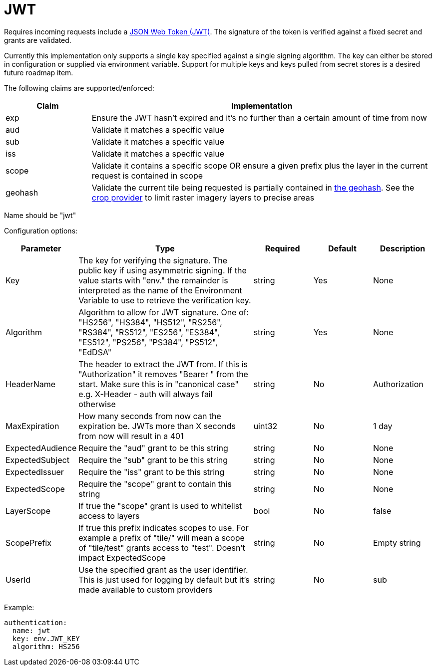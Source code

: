 = JWT

Requires incoming requests include a https://jwt.io/[JSON Web Token (JWT)]. The signature of the token is verified against a fixed secret and grants are validated.

Currently this implementation only supports a single key specified against a single signing algorithm. The key can either be stored in configuration or supplied via environment variable. Support for multiple keys and keys pulled from secret stores is a desired future roadmap item.

The following claims are supported/enforced:

[cols="1,4"]
|===
| Claim | Implementation

| exp
| Ensure the JWT hasn't expired and it's no further than a certain amount of time from now

| aud
| Validate it matches a specific value

| sub
| Validate it matches a specific value

| iss
| Validate it matches a specific value

| scope
| Validate it contains a specific scope OR ensure a given prefix plus the layer in the current request is contained in scope

| geohash
| Validate the current tile being requested is partially contained in https://en.wikipedia.org/wiki/Geohash[the geohash]. See the xref:../provider/crop.adoc[crop provider] to limit raster imagery layers to precise areas
|===

Name should be "jwt"

Configuration options:

[cols="1,3,1,1,1"]
|===
| Parameter | Type | Required | Default | Description

| Key
| The key for verifying the signature. The public key if using asymmetric signing. If the value starts with "env." the remainder is interpreted as the name of the Environment Variable to use to retrieve the verification key.
| string
| Yes
| None

| Algorithm
| Algorithm to allow for JWT signature. One of: "HS256", "HS384", "HS512", "RS256", "RS384", "RS512", "ES256", "ES384", "ES512", "PS256", "PS384", "PS512", "EdDSA"
| string
| Yes
| None

| HeaderName
| The header to extract the JWT from. If this is "Authorization" it removes "Bearer " from the start. Make sure this is in "canonical case" e.g. X-Header - auth will always fail otherwise
| string
| No
| Authorization

| MaxExpiration
| How many seconds from now can the expiration be. JWTs more than X seconds from now will result in a 401
| uint32
| No
| 1 day

| ExpectedAudience
| Require the "aud" grant to be this string
| string
| No
| None

| ExpectedSubject
| Require the "sub" grant to be this string
| string
| No
| None

| ExpectedIssuer
| Require the "iss" grant to be this string
| string
| No
| None

| ExpectedScope
| Require the "scope" grant to contain this string
| string
| No
| None

| LayerScope
| If true the "scope" grant is used to whitelist access to layers
| bool
| No
| false

| ScopePrefix
| If true this prefix indicates scopes to use. For example a prefix of "tile/" will mean a scope of "tile/test" grants access to "test". Doesn't impact ExpectedScope
| string
| No
| Empty string

| UserId
| Use the specified grant as the user identifier. This is just used for logging by default but it's made available to custom providers
| string
| No
| sub
|===

Example:

----
authentication:
  name: jwt
  key: env.JWT_KEY
  algorithm: HS256
----